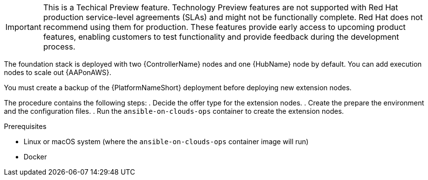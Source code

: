 [id="ref-aap-aws-deploying-extension-nodes"]

[IMPORTANT]
====
This is a Techical Preview feature. Technology Preview features are not supported with Red Hat production service-level agreements (SLAs) and might not be functionally complete. Red Hat does not recommend using them for production. These features provide early access to upcoming product features, enabling customers to test functionality and provide feedback during the development process.
====

The foundation stack is deployed with two {ControllerName} nodes and one {HubName} node by default. You can add execution nodes to scale out {AAPonAWS}.

You must create a backup of the {PlatformNameShort} deployment before deploying new extension nodes.

The procedure contains the following steps:
. Decide the offer type for the extension nodes.
. Create the prepare the environment and the configuration files.
. Run the `ansible-on-clouds-ops` container to create the extension nodes.

.Prerequisites
* Linux or macOS system (where the `ansible-on-clouds-ops` container image will run)
* Docker